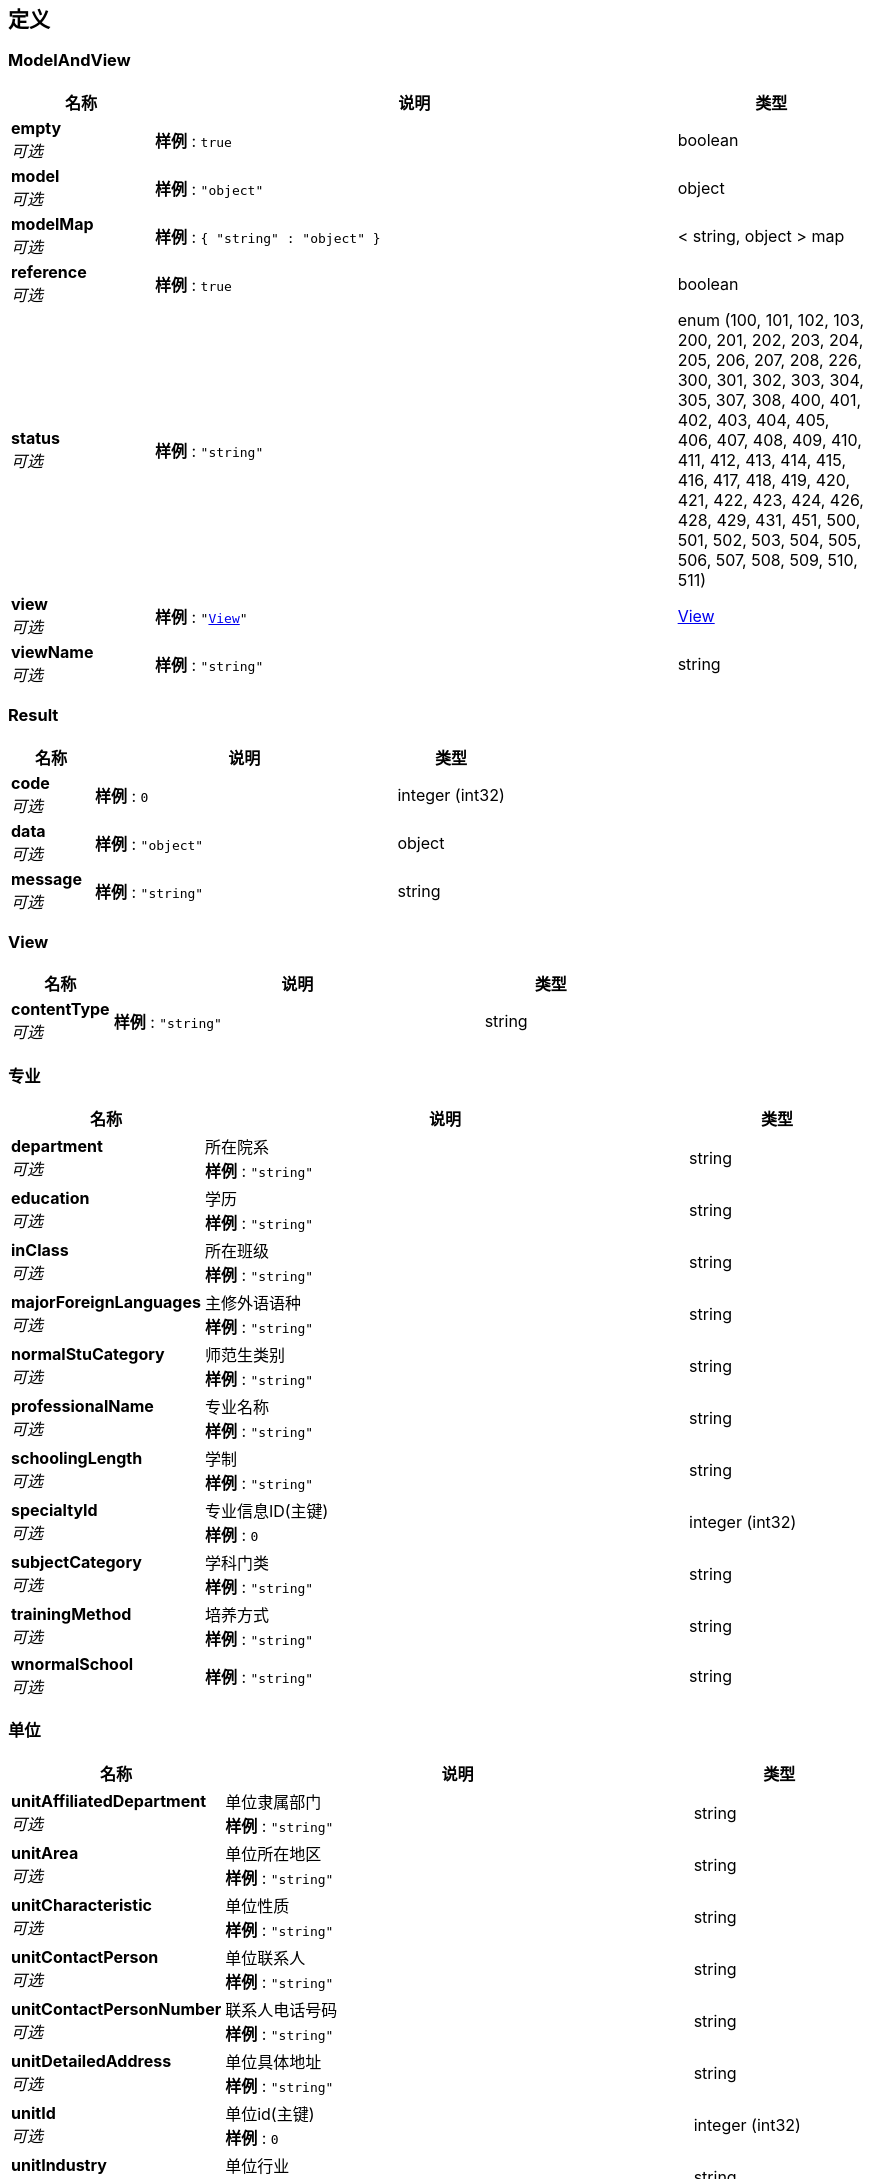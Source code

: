 
[[_definitions]]
== 定义

[[_modelandview]]
=== ModelAndView

[options="header", cols=".^3,.^11,.^4"]
|===
|名称|说明|类型
|**empty** +
__可选__|**样例** : `true`|boolean
|**model** +
__可选__|**样例** : `"object"`|object
|**modelMap** +
__可选__|**样例** : `{
  "string" : "object"
}`|< string, object > map
|**reference** +
__可选__|**样例** : `true`|boolean
|**status** +
__可选__|**样例** : `"string"`|enum (100, 101, 102, 103, 200, 201, 202, 203, 204, 205, 206, 207, 208, 226, 300, 301, 302, 303, 304, 305, 307, 308, 400, 401, 402, 403, 404, 405, 406, 407, 408, 409, 410, 411, 412, 413, 414, 415, 416, 417, 418, 419, 420, 421, 422, 423, 424, 426, 428, 429, 431, 451, 500, 501, 502, 503, 504, 505, 506, 507, 508, 509, 510, 511)
|**view** +
__可选__|**样例** : `"<<_view>>"`|<<_view,View>>
|**viewName** +
__可选__|**样例** : `"string"`|string
|===


[[_result]]
=== Result

[options="header", cols=".^3,.^11,.^4"]
|===
|名称|说明|类型
|**code** +
__可选__|**样例** : `0`|integer (int32)
|**data** +
__可选__|**样例** : `"object"`|object
|**message** +
__可选__|**样例** : `"string"`|string
|===


[[_view]]
=== View

[options="header", cols=".^3,.^11,.^4"]
|===
|名称|说明|类型
|**contentType** +
__可选__|**样例** : `"string"`|string
|===


[[_a7ad35acaea5046dd8a61010c6d30111]]
=== 专业

[options="header", cols=".^3,.^11,.^4"]
|===
|名称|说明|类型
|**department** +
__可选__|所在院系 +
**样例** : `"string"`|string
|**education** +
__可选__|学历 +
**样例** : `"string"`|string
|**inClass** +
__可选__|所在班级 +
**样例** : `"string"`|string
|**majorForeignLanguages** +
__可选__|主修外语语种 +
**样例** : `"string"`|string
|**normalStuCategory** +
__可选__|师范生类别 +
**样例** : `"string"`|string
|**professionalName** +
__可选__|专业名称 +
**样例** : `"string"`|string
|**schoolingLength** +
__可选__|学制 +
**样例** : `"string"`|string
|**specialtyId** +
__可选__|专业信息ID(主键) +
**样例** : `0`|integer (int32)
|**subjectCategory** +
__可选__|学科门类 +
**样例** : `"string"`|string
|**trainingMethod** +
__可选__|培养方式 +
**样例** : `"string"`|string
|**wnormalSchool** +
__可选__|**样例** : `"string"`|string
|===


[[_f2996845b6bf0a07fe26f74f35e42ebe]]
=== 单位

[options="header", cols=".^3,.^11,.^4"]
|===
|名称|说明|类型
|**unitAffiliatedDepartment** +
__可选__|单位隶属部门 +
**样例** : `"string"`|string
|**unitArea** +
__可选__|单位所在地区 +
**样例** : `"string"`|string
|**unitCharacteristic** +
__可选__|单位性质 +
**样例** : `"string"`|string
|**unitContactPerson** +
__可选__|单位联系人 +
**样例** : `"string"`|string
|**unitContactPersonNumber** +
__可选__|联系人电话号码 +
**样例** : `"string"`|string
|**unitDetailedAddress** +
__可选__|单位具体地址 +
**样例** : `"string"`|string
|**unitId** +
__可选__|单位id(主键) +
**样例** : `0`|integer (int32)
|**unitIndustry** +
__可选__|单位行业 +
**样例** : `"string"`|string
|**unitName** +
__可选__|单位名称 +
**样例** : `"string"`|string
|**unitOrganization** +
__可选__|单位组织机构 +
**样例** : `"string"`|string
|**unitPostalCode** +
__可选__|单位邮编 +
**样例** : `"string"`|string
|===


[[_d99040566fa44fa402b1f5b049a85e56]]
=== 处分

[options="header", cols=".^3,.^11,.^4"]
|===
|名称|说明|类型
|**date** +
__可选__|处分日期 +
**样例** : `"string"`|string (date-time)
|**level** +
__可选__|处分等级 +
**样例** : `"string"`|string
|**managerName** +
__可选__|经办人姓名 +
**样例** : `"string"`|string
|**name** +
__可选__|处分名称 +
**样例** : `"string"`|string
|**punishId** +
__可选__|处分id(主键) +
**样例** : `0`|integer (int32)
|**reasons** +
__可选__|处分理由 +
**样例** : `"string"`|string
|**stuId** +
__可选__|学生id +
**样例** : `0`|integer (int32)
|===


[[_413b738061f6a5148fa3704c5c5bdca9]]
=== 学校

[options="header", cols=".^3,.^11,.^4"]
|===
|名称|说明|类型
|**branchSchoolName** +
__可选__|分校名称 +
**样例** : `"string"`|string
|**campus** +
__可选__|所在校区 +
**样例** : `"string"`|string
|**departmentCode** +
__可选__|院校隶属部门代码 +
**样例** : `"string"`|string
|**locationCode** +
__可选__|院校所在地代码 +
**样例** : `"string"`|string
|**provinceCode** +
__可选__|院校所在省份代码 +
**样例** : `"string"`|string
|**schoolCode** +
__可选__|院校代码 +
**样例** : `"string"`|string
|**schoolId** +
__可选__|学校id(主键) +
**样例** : `0`|integer (int32)
|**schoolName** +
__可选__|院校名称 +
**样例** : `"string"`|string
|===


[[_c8514ac456bcff7fed29efa04a8c72a5]]
=== 学生基础信息表

[options="header", cols=".^3,.^11,.^4"]
|===
|名称|说明|类型
|**birthday** +
__可选__|生日 +
**样例** : `"string"`|string
|**classBjId** +
__可选__|所在班级ID +
**样例** : `0`|integer (int32)
|**counselorId** +
__可选__|辅导员id +
**样例** : `0`|integer (int32)
|**courseId** +
__可选__|课程ID +
**样例** : `0`|integer (int32)
|**email** +
__可选__|电子邮件 +
**样例** : `"string"`|string
|**gender** +
__可选__|性别 +
**样例** : `"string"`|string
|**hukouId** +
__可选__|户口id +
**样例** : `0`|integer (int32)
|**idNumber** +
__可选__|身份证号 +
**样例** : `"string"`|string
|**name** +
__可选__|名字 +
**样例** : `"string"`|string
|**nation** +
__可选__|民族 +
**样例** : `"string"`|string
|**onlyChild** +
__可选__|独生子女 +
**样例** : `"string"`|string
|**password** +
__可选__|密码 +
**样例** : `"string"`|string
|**phoneNumber** +
__可选__|电话号码 +
**样例** : `"string"`|string
|**politicalStatus** +
__可选__|政治面貌 +
**样例** : `"string"`|string
|**qqNumber** +
__可选__|qq号码 +
**样例** : `"string"`|string
|**stuId** +
__可选__|学号(主键) +
**样例** : `0`|integer (int32)
|**studentStatusId** +
__可选__|学籍信息id +
**样例** : `0`|integer (int32)
|===


[[_242fb0c3da9419304213ea5fc766be43]]
=== 就业信息

[options="header", cols=".^3,.^11,.^4"]
|===
|名称|说明|类型
|**conscriptSoldiers** +
__可选__|应征义务兵 +
**样例** : `"string"`|string
|**dispatchRegistrationCardNumber** +
__可选__|派遣报到证号 +
**样例** : `"string"`|string
|**dispatchTime** +
__可选__|派遣时间 +
**样例** : `"string"`|string
|**employmentInfoId** +
__可选__|就业信息id(主键) +
**样例** : `0`|integer (int32)
|**entryDate** +
__可选__|录入日期 +
**样例** : `"string"`|string
|**fileForwardingAddress** +
__可选__|档案转寄地址 +
**样例** : `"string"`|string
|**fileForwardingUnit** +
__可选__|档案转寄单位 +
**样例** : `"string"`|string
|**fileForwardingUnitPostcode** +
__可选__|档案转寄单位邮编 +
**样例** : `"string"`|string
|**graduateWhereabouts** +
__可选__|毕业去向 +
**样例** : `"string"`|string
|**jobSatisfaction** +
__可选__|就业满意度 +
**样例** : `"string"`|string
|**occupationalCategory** +
__可选__|职业类别 +
**样例** : `"string"`|string
|**otherInfo** +
__可选__|其它信息 +
**样例** : `"string"`|string
|**registrationCertificateIssuanceCategory** +
__可选__|报到证件签发类别 +
**样例** : `"string"`|string
|**relocationUnitName** +
__可选__|报到证迁往单位名称 +
**样例** : `"string"`|string
|**signedUnitLocation** +
__可选__|签往单位所在地 +
**样例** : `"string"`|string
|**specialInstructions** +
__可选__|特殊说明 +
**样例** : `"string"`|string
|**stuId** +
__可选__|学生id +
**样例** : `0`|integer (int32)
|**unitId** +
__可选__|单位id +
**样例** : `0`|integer (int32)
|**wemployment** +
__可选__|**样例** : `"string"`|string
|===


[[_5ec03e1f732974b19d6f0b45b085b4ba]]
=== 就业调查

[options="header", cols=".^3,.^11,.^4"]
|===
|名称|说明|类型
|**employmentSurveyId** +
__可选__|就业调查id(主键) +
**样例** : `0`|integer (int32)
|**expectedPlaceWork** +
__可选__|期望工作地点 +
**样例** : `"string"`|string
|**expectedUnitNature** +
__可选__|期望单位性质 +
**样例** : `"string"`|string
|**expectedWorkArea** +
__可选__|期望工作地域 +
**样例** : `"string"`|string
|**graduateExpectedSalary** +
__可选__|毕业期望薪酬 +
**样例** : `0.0`|number
|**instructionManual** +
__可选__|备注说明 +
**样例** : `"string"`|string
|**statisticsGraduatio** +
__可选__|毕业去向情况统计 +
**样例** : `"string"`|string
|**stuId** +
__可选__|学生id +
**样例** : `0`|integer (int32)
|**wentryHigherSchool** +
__可选__|**样例** : `"string"`|string
|**workProfessionalRelevance** +
__可选__|工作与专业相关度 +
**样例** : `"string"`|string
|===


[[_dc7f2233142f9fdc9e2c69e5b1ee0107]]
=== 户口

[options="header", cols=".^3,.^11,.^4"]
|===
|名称|说明|类型
|**codeNumber** +
__可选__|代码编号 +
**样例** : `"string"`|string
|**familyAddress** +
__可选__|家庭地址 +
**样例** : `"string"`|string
|**hukouId** +
__可选__|户口信息id(主键) +
**样例** : `0`|integer (int32)
|**policeStationAddress** +
__可选__|派出所地址 +
**样例** : `"string"`|string
|**postalCode** +
__可选__|邮政编码 +
**样例** : `"string"`|string
|**povertyLevel** +
__可选__|贫困等级 +
**样例** : `"string"`|string
|===


[[_6881a6659c578e2dd0659c2035e0e424]]
=== 教师基础信息表

[options="header", cols=".^3,.^11,.^4"]
|===
|名称|说明|类型
|**address** +
__可选__|家庭地址 +
**样例** : `"string"`|string
|**birthDate** +
__可选__|出生日期 +
**样例** : `"string"`|string
|**courseId** +
__可选__|课程id +
**样例** : `0`|integer (int32)
|**email** +
__可选__|电子邮箱 +
**样例** : `"string"`|string
|**gender** +
__可选__|教师性别 +
**样例** : `"string"`|string
|**idNumber** +
__可选__|身份证号 +
**样例** : `"string"`|string
|**jobNumber** +
__可选__|教师工号 +
**样例** : `0`|integer (int32)
|**name** +
__可选__|教师姓名 +
**样例** : `"string"`|string
|**nation** +
__可选__|民族 +
**样例** : `"string"`|string
|**password** +
__可选__|老师密码 +
**样例** : `"string"`|string
|**phoneNumber** +
__可选__|手机号码 +
**样例** : `"string"`|string
|**politicalStatus** +
__可选__|政治面貌 +
**样例** : `"string"`|string
|**qqNumber** +
__可选__|QQ号码 +
**样例** : `"string"`|string
|**teacherGrade** +
__可选__|教师等级 +
**样例** : `"string"`|string
|**teacherId** +
__可选__|教师号(主键) +
**样例** : `0`|integer (int32)
|===


[[_20211b40d8451cb6cd05258d1453f78f]]
=== 档案

[options="header", cols=".^3,.^11,.^4"]
|===
|名称|说明|类型
|**agentType** +
__可选__|代理类型 +
**样例** : `"string"`|string
|**archivesRelationshipId** +
__可选__|档案关系id(主键) +
**样例** : `0`|integer (int32)
|**flexibleContractSign** +
__可选__|灵活合同标志 +
**样例** : `"string"`|string
|**flexibleContractUnitName** +
__可选__|灵活合同单位名称 +
**样例** : `"string"`|string
|**stuId** +
__可选__|学生id +
**样例** : `0`|integer (int32)
|**talentAgencyLogo** +
__可选__|人才代理标志 +
**样例** : `"string"`|string
|**worganizationalRelationship** +
__可选__|**样例** : `"string"`|string
|===


[[_8ac67c8074f3d3cb29709c3aeb7391c5]]
=== 班级

[options="header", cols=".^3,.^11,.^4"]
|===
|名称|说明|类型
|**classId** +
__可选__|班级id(主键) +
**样例** : `0`|integer (int32)
|**name** +
__可选__|班级名称 +
**样例** : `"string"`|string
|===


[[_2bd10fbdd269dcd4b434fdb132e96c62]]
=== 考生表

[options="header", cols=".^3,.^11,.^4"]
|===
|名称|说明|类型
|**beforeFileUnit** +
__可选__|入学前档案所在单位 +
**样例** : `"string"`|string
|**birthPlace** +
__可选__|生源所在地 +
**样例** : `"string"`|string
|**difficultStudentsCategory** +
__可选__|困难生类别 +
**样例** : `"string"`|string
|**enrollmentTime** +
__可选__|入校时间 +
**样例** : `"string"`|string
|**graduationTime** +
__可选__|毕业时间 +
**样例** : `"string"`|string
|**schoolId** +
__可选__|学校id +
**样例** : `0`|integer (int32)
|**situationComprehensiveEvaluation** +
__可选__|综合评测情况 +
**样例** : `"string"`|string
|**situationEmployed** +
__可选__|在校任职情况 +
**样例** : `"string"`|string
|**specialtyId** +
__可选__|专业id +
**样例** : `0`|integer (int32)
|**studentStatusId** +
__可选__|考生号码(主键) +
**样例** : `0`|integer (int32)
|**studentStatusIdBofore** +
__可选__|原考生号 +
**样例** : `0`|integer (int32)
|**waccountTransfer** +
__可选__|**样例** : `"string"`|string
|**wdropOut** +
__可选__|**样例** : `"string"`|string
|**wfileTransfer** +
__可选__|**样例** : `"string"`|string
|**wstudentStatus** +
__可选__|**样例** : `"string"`|string
|===


[[_60ecb8ff34649c9043ede22c9f5b7f2a]]
=== 考研信息

[options="header", cols=".^3,.^11,.^4"]
|===
|名称|说明|类型
|**forwardingCollegeFiles** +
__可选__|升学档案转寄 +
**样例** : `"string"`|string
|**locationAdmissionInstitution** +
__可选__|录取院校所在地 +
**样例** : `"string"`|string
|**matchMajor** +
__可选__|专业对口 +
**样例** : `"string"`|string
|**orientationCommissioningUnit** +
__可选__|定向或委培单位 +
**样例** : `"string"`|string
|**postgraduateInfoId** +
__可选__|考研信息ID(主键) +
**样例** : `0`|integer (int32)
|**proceedCollege** +
__可选__|升学院校 +
**样例** : `"string"`|string
|**recipientPhoneNumber** +
__可选__|接收人联系电话 +
**样例** : `"string"`|string
|**recipientProgressionFile** +
__可选__|升学档案接收人 +
**样例** : `"string"`|string
|**reportCardNumber** +
__可选__|报道证编号 +
**样例** : `"string"`|string
|**schoolPostcode** +
__可选__|升学院校邮编 +
**样例** : `"string"`|string
|**stuId** +
__可选__|学生id +
**样例** : `0`|integer (int32)
|**wexemptGraduateStudents** +
__可选__|**样例** : `"string"`|string
|**wfulltimePostgraduate** +
__可选__|**样例** : `"string"`|string
|===


[[_b5894313c2d9cc88561f8cdc7071f9f5]]
=== 联系方式

[options="header", cols=".^3,.^11,.^4"]
|===
|名称|说明|类型
|**contactId** +
__可选__|联系方式id(主键) +
**样例** : `0`|integer (int32)
|**name** +
__可选__|姓名 +
**样例** : `"string"`|string
|**phoneNumber** +
__可选__|电话号码 +
**样例** : `0`|integer (int32)
|**relationship** +
__可选__|关系 +
**样例** : `"string"`|string
|**stuId** +
__可选__|学生id +
**样例** : `0`|integer (int32)
|===


[[_58983b0dbd37e844a2fbd6094f31a2e0]]
=== 课程

[options="header", cols=".^3,.^11,.^4"]
|===
|名称|说明|类型
|**courseId** +
__可选__|班级id(主键) +
**样例** : `0`|integer (int32)
|**name** +
__可选__|课程名称 +
**样例** : `"string"`|string
|**wprofessionalCourse** +
__可选__|**样例** : `"string"`|string
|===


[[_7e7ce92ead0fa54bf9116163a46cec8a]]
=== 辅导员

[options="header", cols=".^3,.^11,.^4"]
|===
|名称|说明|类型
|**counselorId** +
__可选__|辅导员id(主键) +
**样例** : `0`|integer (int32)
|**name** +
__可选__|辅导员姓名 +
**样例** : `"string"`|string
|**phoneNumber** +
__可选__|电话 +
**样例** : `0`|integer (int32)
|===



